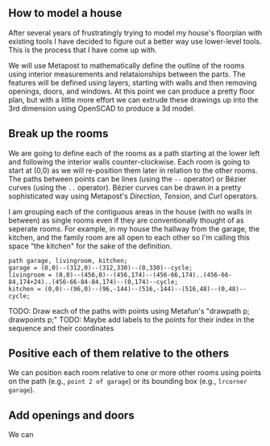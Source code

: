 ** How to model a house

After several years of frustratingly trying to model my house's
floorplan with existing tools I have decided to figure out a better
way use lower-level tools. This is the process that I have come up
with.

We will use Metapost to mathematically define the outline of the rooms
using interior measurements and relataionships between the parts. The
features will be defined using layers, starting with walls and then
removing openings, doors, and windows. At this point we can produce a
pretty floor plan, but with a little more effort we can extrude these
drawings up into the 3rd dimension using OpenSCAD to produce a 3d
model.

** Break up the rooms

We are going to define each of the rooms as a path starting at the
lower left and following the interior walls counter-clockwise. Each
room is going to start at (0,0) as we will re-position them later in
relation to the other rooms. The paths between points can be lines
(using the =--= operator) or Bézier curves (using the =..= operator).
Bézier curves can be drawn in a pretty sophisticated way using
Metapost's /Direction/, /Tension/, and /Curl/ operators.

I am grouping each of the contiguous areas in the house (with no walls
in between) as single rooms even if they are conventionally thought of
as seperate rooms. For example, in my house the hallway from the
garage, the kitchen, and the family room are all open to each other so
I'm calling this space "the kitchen" for the sake of the definition.

#+name: paths
#+begin_src metapost
path garage, livingroom, kitchen;
garage = (0,0)--(312,0)--(312,330)--(0,330)--cycle;
livingroom = (0,0)--(456,0)--(456,174)--(456-66,174)..(456-66-84,174+24)..(456-66-84-84,174)--(0,174)--cycle;
kitchen = (0,0)--(96,0)--(96,-144)--(516,-144)--(516,48)--(0,48)--cycle;
#+end_src

TODO: Draw each of the paths with points using Metafun's "drawpath p; drawpoints p;"
TODO: Maybe add labels to the points for their index in the sequence and their coordinates

** Positive each of them relative to the others

We can position each room relative to one or more other rooms using
points on the path (e.g., =point 2 of garage=) or its bounding box
(e.g., =lrcorner garage=).



** Add openings and doors

We can 



